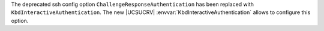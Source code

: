 The deprecated ssh config option ``ChallengeResponseAuthentication`` has been replaced with ``KbdInteractiveAuthentication``. The new |UCSUCRV| :envvar:`KbdInteractiveAuthentication` allows to configure this option.
